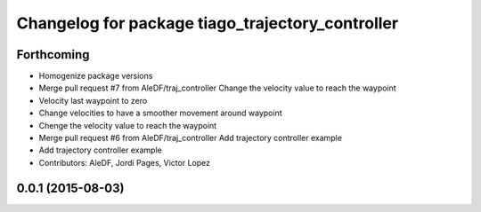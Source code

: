 ^^^^^^^^^^^^^^^^^^^^^^^^^^^^^^^^^^^^^^^^^^^^^^^^^
Changelog for package tiago_trajectory_controller
^^^^^^^^^^^^^^^^^^^^^^^^^^^^^^^^^^^^^^^^^^^^^^^^^

Forthcoming
-----------
* Homogenize package versions
* Merge pull request #7 from AleDF/traj_controller
  Change the velocity value to reach the waypoint
* Velocity last waypoint to zero
* Change velocities to have a smoother movement around waypoint
* Chenge the velocity value to reach the waypoint
* Merge pull request #6 from AleDF/traj_controller
  Add trajectory controller example
* Add trajectory controller example
* Contributors: AleDF, Jordi Pages, Victor Lopez

0.0.1 (2015-08-03)
------------------

